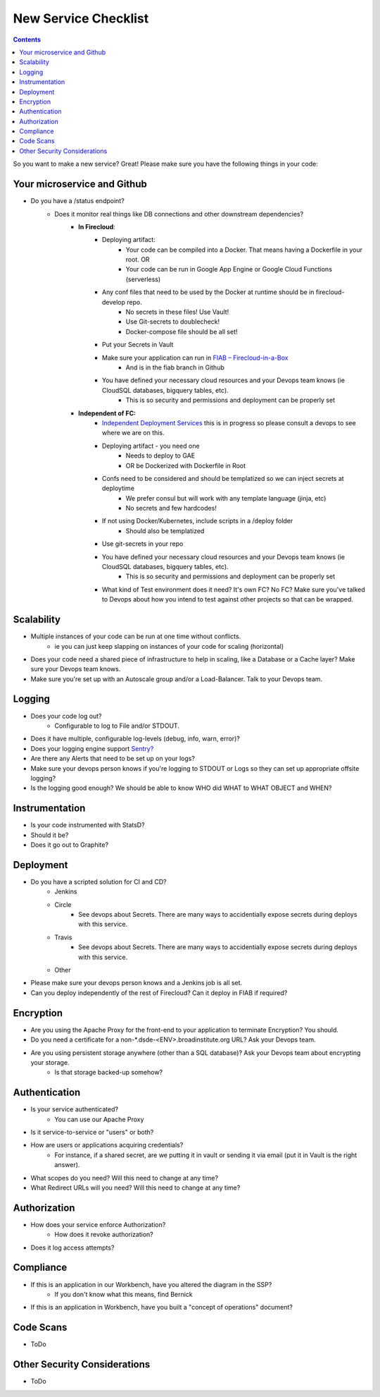 New Service Checklist
===================== 


.. contents::

So you want to make a new service? Great! Please make sure you have the following things in your code:

Your microservice and Github
~~~~~~~~~~~~~~~~~~~~~~~~~~~~

* Do you have a /status endpoint?
	* Does it monitor real things like DB connections and other downstream dependencies?
		* **In Firecloud**: 
			* Deploying artifact: 
				* Your code can be compiled into a Docker. That means having a Dockerfile in your root. OR
				* Your code can be run in Google App Engine or Google Cloud Functions (serverless)
			* Any conf files that need to be used by the Docker at runtime should be in firecloud-develop repo. 
				* No secrets in these files! Use Vault!
				* Use Git-secrets to doublecheck!
				* Docker-compose file should be all set!
			* Put your Secrets in Vault
			* Make sure your application can run in `FIAB – Firecloud-in-a-Box <https://broadinstitute.atlassian.net/wiki/plugins/servlet/mobile?contentId=229212218#content/view/114755655>`__
				* And is in the fiab branch in Github
			* You have defined your necessary cloud resources and your Devops team knows (ie CloudSQL databases, bigquery tables, etc).
				* This is so security and permissions and deployment can be properly set


		*  **Independent of FC:** 
			* `Independent Deployment Services <https://broadinstitute.atlassian.net/wiki/plugins/servlet/mobile?contentId=229212218#content/view/114755655>`__ this is in progress so please consult a devops to see where we are on this.
			* Deploying artifact - you need one
				* Needs to deploy to GAE
				* OR be Dockerized with Dockerfile in Root
			* Confs need to be considered and should be templatized so we can inject secrets at deploytime
				* We prefer consul but will work with any template language (jinja, etc)
				* No secrets and few hardcodes!
			* If not using Docker/Kubernetes, include scripts in a /deploy folder
				* Should also be templatized
			* Use git-secrets in your repo
			* You have defined your necessary cloud resources and your Devops team knows (ie CloudSQL databases, bigquery tables, etc).
				* This is so security and permissions and deployment can be properly set
			* What kind of Test environment does it need? It's own FC? No FC? Make sure you've talked to Devops about how you intend to test against other projects so that can be wrapped.



Scalability
~~~~~~~~~~~

* Multiple instances of your code can be run at one time without conflicts.
    * ie you can just keep slapping on instances of your code for scaling (horizontal)
* Does your code need a shared piece of infrastructure to help in scaling, like a Database or a Cache layer? Make sure your Devops team knows.
* Make sure you're set up with an Autoscale group and/or a Load-Balancer. Talk to your Devops team.




Logging
~~~~~~~

* Does your code log out?
    * Configurable to log to File and/or STDOUT.
* Does it have multiple, configurable log-levels (debug, info, warn, error)?
* Does your logging engine support `Sentry? <https://docs.sentry.io/quickstart/>`__
* Are there any Alerts that need to be set up on your logs?
* Make sure your devops person knows if you're logging to STDOUT or Logs so they can set up appropriate offsite logging?
* Is the logging good enough? We should be able to know WHO did WHAT to WHAT OBJECT and WHEN?



Instrumentation
~~~~~~~~~~~~~~~

* Is your code instrumented with StatsD?
* Should it be?
* Does it go out to Graphite?



Deployment
~~~~~~~~~~
* Do you have a scripted solution for CI and CD?
    * Jenkins
    * Circle
        * See devops about Secrets. There are many ways to accidentially expose secrets during deploys with this service.
    * Travis
        * See devops about Secrets. There are many ways to accidentially expose secrets during deploys with this service.
    * Other
* Please make sure your devops person knows and a Jenkins job is all set.
* Can you deploy independently of the rest of Firecloud? Can it deploy in FIAB if required?




Encryption 
~~~~~~~~~~

* Are you using the Apache Proxy for the front-end to your application to terminate Encryption? You should.
* Do you need a certificate for a non-*.dsde-<ENV>.broadinstitute.org URL? Ask your Devops team.
* Are you using persistent storage anywhere (other than a SQL database)? Ask your Devops team about encrypting your storage.
    * Is that storage backed-up somehow?



Authentication
~~~~~~~~~~~~~~

* Is your service authenticated?
    * You can use our Apache Proxy
* Is it service-to-service or "users" or both?
* How are users or applications acquiring credentials?
    * For instance, if a shared secret, are we putting it in vault or sending it via email (put it in Vault is the right answer).
* What scopes do you need? Will this need to change at any time?
* What Redirect URLs will you need? Will this need to change at any time?


Authorization
~~~~~~~~~~~~~

* How does your service enforce Authorization?
    * How does it revoke authorization?
* Does it log access attempts?


Compliance
~~~~~~~~~~

* If this is an application in our Workbench, have you altered the diagram in the SSP?
    * If you don't know what this means, find Bernick
* If this is an application in Workbench, have you built a "concept of operations" document?

Code Scans
~~~~~~~~~~

* ToDo


Other Security Considerations
~~~~~~~~~~~~~~~~~~~~~~~~~~~~~

* ToDo
